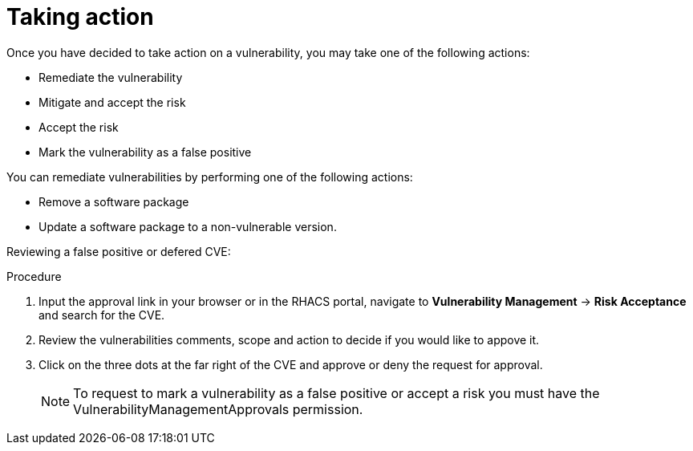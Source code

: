 // Module included in the following assemblies:
//
// * operating/manage-vulnerabilities.adoc
:_module-type: CONCEPT
[id="vulnerability-management-take-action_{context}"]
= Taking action

[role="_abstract"]
Once you have decided to take action on a vulnerability, you may take one of the following actions:

* Remediate the vulnerability
* Mitigate and accept the risk
* Accept the risk
* Mark the vulnerability as a false positive

You can remediate vulnerabilities by performing one of the following actions:

* Remove a software package
* Update a software package to a non-vulnerable version.


Reviewing a false positive or defered CVE:

.Procedure
. Input the approval link in your browser or in the RHACS portal, navigate to *Vulnerability Management* -> *Risk Acceptance* and search for the CVE.
. Review the vulnerabilities comments, scope and action to decide if you would like to appove it.
. Click on the three dots at the far right of the CVE and approve or deny the request for approval.
+
[NOTE]
====
To request to mark a vulnerability as a false positive or accept a risk you must have the VulnerabilityManagementApprovals permission.
====